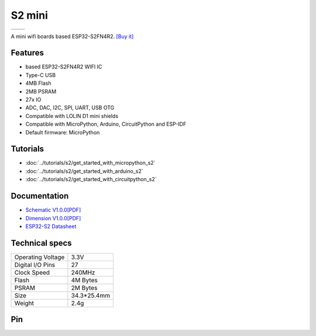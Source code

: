 S2 mini
================

==================  ==================  
 |TOP_IMG|_           |BOTTOM_IMG|_  
==================  ==================

.. |TOP_IMG| image:: ../_static/boards/s2_mini_v1.0.0_1_16x16.jpg
.. _TOP_IMG: ../_static/boards/s2_mini_v1.0.0_1_16x16.jpg

.. |BOTTOM_IMG| image:: ../_static/boards/s2_mini_v1.0.0_2_16x16.jpg
.. _BOTTOM_IMG: ../_static/boards/s2_mini_v1.0.0_2_16x16.jpg

A mini wifi boards based ESP32-S2FN4R2. 
`[Buy it]`_

.. _[Buy it]: https://www.aliexpress.com/item/1005003145192016.html

Features
------------------
* based ESP32-S2FN4R2 WIFI IC
* Type-C USB
* 4MB Flash
* 2MB PSRAM 
* 27x IO
* ADC, DAC, I2C, SPI, UART, USB OTG
* Compatible with LOLIN D1 mini shields 
* Compatible with MicroPython, Arduino, CircuitPython and ESP-IDF
* Default firmware: MicroPython

Tutorials
----------------------

* :doc:`../tutorials/s2/get_started_with_micropython_s2`
* :doc:`../tutorials/s2/get_started_with_arduino_s2`
* :doc:`../tutorials/s2/get_started_with_circuitpython_s2`

Documentation
----------------------

* `Schematic V1.0.0[PDF] <../_static/files/sch_s2_mini_v1.0.0.pdf>`_
* `Dimension V1.0.0[PDF] <../_static/files/dim_s2_mini_v1.0.0.pdf>`_
* `ESP32-S2 Datasheet <https://www.espressif.com/sites/default/files/documentation/esp32-s2_datasheet_en.pdf>`_


Technical specs
----------------------

+----------------------+------------+
| Operating Voltage    | 3.3V       |
+----------------------+------------+
| Digital I/O Pins     | 27         |
+----------------------+------------+
| Clock Speed          | 240MHz     |
+----------------------+------------+
| Flash                | 4M Bytes   |
+----------------------+------------+
| PSRAM                | 2M Bytes   |
+----------------------+------------+
| Size                 | 34.3*25.4mm|
+----------------------+------------+
| Weight               | 2.4g       |
+----------------------+------------+

Pin
----------------------

.. image:: ../_static/boards/s2_mini_v1.0.0_4_16x9.jpg
   :target: ../_static/boards/s2_mini_v1.0.0_4_16x9.jpg

